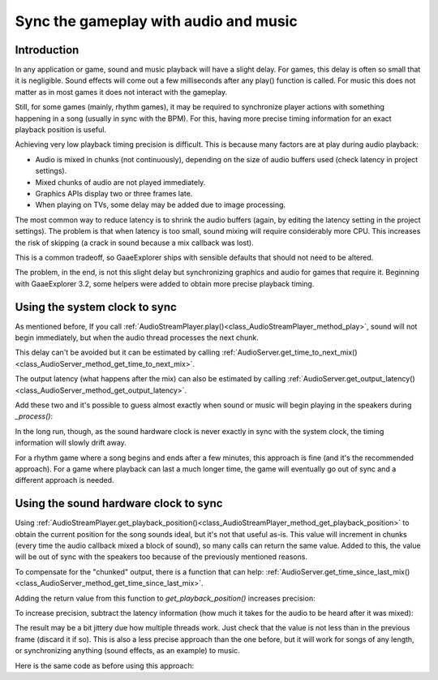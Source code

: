 .. _doc_sync_with_audio:

Sync the gameplay with audio and music
=======================================

Introduction
------------

In any application or game, sound and music playback will have a slight delay. For games, this delay is often so small that it is negligible. Sound effects will come out a few milliseconds after any play() function is called. For music this does not matter as in most games it does not interact with the gameplay.

Still, for some games (mainly, rhythm games), it may be required to synchronize player actions with something happening in a song (usually in sync with the BPM). For this, having more precise timing information for an exact playback position is useful.

Achieving very low playback timing precision is difficult. This is because many factors are at play during audio playback:

* Audio is mixed in chunks (not continuously), depending on the size of audio buffers used (check latency in project settings).
* Mixed chunks of audio are not played immediately.
* Graphics APIs display two or three frames late.
* When playing on TVs, some delay may be added due to image processing.

The most common way to reduce latency is to shrink the audio buffers (again, by editing the latency setting in the project settings). The problem is that when latency is too small, sound mixing will require considerably more CPU. This increases the risk of skipping (a crack in sound because a mix callback was lost).

This is a common tradeoff, so GaaeExplorer ships with sensible defaults that should not need to be altered.

The problem, in the end, is not this slight delay but synchronizing graphics and audio for games that require it. Beginning with GaaeExplorer 3.2, some helpers were added to obtain more precise playback timing.

Using the system clock to sync
------------------------------

As mentioned before, If you call :ref:`AudioStreamPlayer.play()<class_AudioStreamPlayer_method_play>`, sound will not begin immediately, but when the audio thread processes the next chunk.

This delay can't be avoided but it can be estimated by calling :ref:`AudioServer.get_time_to_next_mix()<class_AudioServer_method_get_time_to_next_mix>`.

The output latency (what happens after the mix) can also be estimated by calling :ref:`AudioServer.get_output_latency()<class_AudioServer_method_get_output_latency>`.

Add these two and it's possible to guess almost exactly when sound or music will begin playing in the speakers during *_process()*:

.. tabs::
 .. code-tab:: gdscript GDScript

    var time_begin
    var time_delay


    func _ready():
        time_begin = OS.get_ticks_usec()
        time_delay = AudioServer.get_time_to_next_mix() + AudioServer.get_output_latency()
        $Player.play()


    func _process(delta):
        # Obtain from ticks.
        var time = (OS.get_ticks_usec() - time_begin) / 1000000.0
        # Compensate for latency.
        time -= time_delay
        # May be below 0 (did not begin yet).
        time = max(0, time)
        print("Time is: ", time)

 .. code-tab:: csharp

    private double _timeBegin;
    private double _timeDelay;

    public override void _Ready()
    {
        _timeBegin = OS.GetTicksUsec();
        _timeDelay = AudioServer.GetTimeToNextMix() + AudioServer.GetOutputLatency();
        GetNode<AudioStreamPlayer>("Player").Play();
    }

    public override void _Process(float _delta)
    {
        double time = (OS.GetTicksUsec() - _timeBegin) / 1000000.0d;
        time = Math.Max(0.0d, time - _timeDelay);
        GD.Print(string.Format("Time is: {0}", time));
    }


In the long run, though, as the sound hardware clock is never exactly in sync with the system clock, the timing information will slowly drift away.

For a rhythm game where a song begins and ends after a few minutes, this approach is fine (and it's the recommended approach). For a game where playback can last a much longer time, the game will eventually go out of sync and a different approach is needed.

Using the sound hardware clock to sync
--------------------------------------

Using :ref:`AudioStreamPlayer.get_playback_position()<class_AudioStreamPlayer_method_get_playback_position>` to obtain the current position for the song sounds ideal, but it's not that useful as-is. This value will increment in chunks (every time the audio callback mixed a block of sound), so many calls can return the same value. Added to this, the value will be out of sync with the speakers too because of the previously mentioned reasons.

To compensate for the "chunked" output, there is a function that can help: :ref:`AudioServer.get_time_since_last_mix()<class_AudioServer_method_get_time_since_last_mix>`.


Adding the return value from this function to *get_playback_position()* increases precision:

.. tabs::
 .. code-tab:: gdscript GDScript

    var time = $Player.get_playback_position() + AudioServer.get_time_since_last_mix()

 .. code-tab:: csharp
    
    double time = GetNode<AudioStreamPlayer>("Player").GetPlaybackPosition() + AudioServer.GetTimeSinceLastMix();


To increase precision, subtract the latency information (how much it takes for the audio to be heard after it was mixed):

.. tabs::
 .. code-tab:: gdscript GDScript

    var time = $Player.get_playback_position() + AudioServer.get_time_since_last_mix() - AudioServer.get_output_latency()

 .. code-tab:: csharp

    double time = GetNode<AudioStreamPlayer>("Player").GetPlaybackPosition() + AudioServer.GetTimeSinceLastMix() - AudioServer.GetOutputLatency();

The result may be a bit jittery due how multiple threads work. Just check that the value is not less than in the previous frame (discard it if so). This is also a less precise approach than the one before, but it will work for songs of any length, or synchronizing anything (sound effects, as an example) to music.

Here is the same code as before using this approach:

.. tabs::
 .. code-tab:: gdscript GDScript


    func _ready():
        $Player.play()


    func _process(delta):
        var time = $Player.get_playback_position() + AudioServer.get_time_since_last_mix()
        # Compensate for output latency.
        time -= AudioServer.get_output_latency()
        print("Time is: ", time)

 .. code-tab:: csharp

    public override void _Ready()
    {
        GetNode<AudioStreamPlayer>("Player").Play();
    }

    public override void _Process(float _delta)
    {
        double time = GetNode<AudioStreamPlayer>("Player").GetPlaybackPosition() + AudioServer.GetTimeSinceLastMix();
        // Compensate for output latency.
        time -= AudioServer.GetOutputLatency();
        GD.Print(string.Format("Time is: {0}", time));
    }
